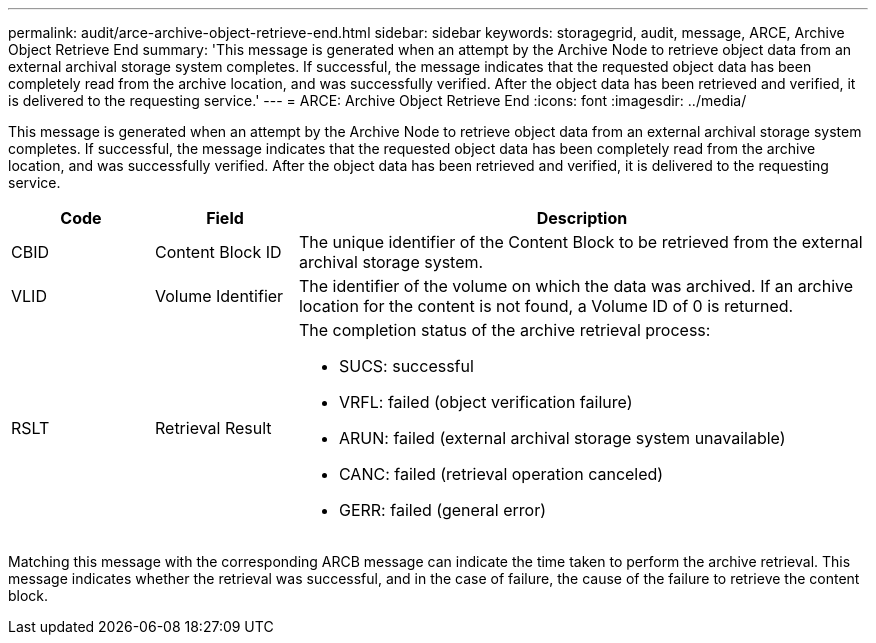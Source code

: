 ---
permalink: audit/arce-archive-object-retrieve-end.html
sidebar: sidebar
keywords: storagegrid, audit, message, ARCE, Archive Object Retrieve End
summary: 'This message is generated when an attempt by the Archive Node to retrieve object data from an external archival storage system completes. If successful, the message indicates that the requested object data has been completely read from the archive location, and was successfully verified. After the object data has been retrieved and verified, it is delivered to the requesting service.'
---
= ARCE: Archive Object Retrieve End
:icons: font
:imagesdir: ../media/

[.lead]
This message is generated when an attempt by the Archive Node to retrieve object data from an external archival storage system completes. If successful, the message indicates that the requested object data has been completely read from the archive location, and was successfully verified. After the object data has been retrieved and verified, it is delivered to the requesting service.

[cols="1a,1a,4a" options="header"]
|===
| Code| Field| Description
a|
CBID
a|
Content Block ID
a|
The unique identifier of the Content Block to be retrieved from the external archival storage system.
a|
VLID
a|
Volume Identifier
a|
The identifier of the volume on which the data was archived. If an archive location for the content is not found, a Volume ID of 0 is returned.

a|
RSLT
a|
Retrieval Result
a|
The completion status of the archive retrieval process:

* SUCS: successful
* VRFL: failed (object verification failure)
* ARUN: failed (external archival storage system unavailable)
* CANC: failed (retrieval operation canceled)
* GERR: failed (general error)

|===
Matching this message with the corresponding ARCB message can indicate the time taken to perform the archive retrieval. This message indicates whether the retrieval was successful, and in the case of failure, the cause of the failure to retrieve the content block.
